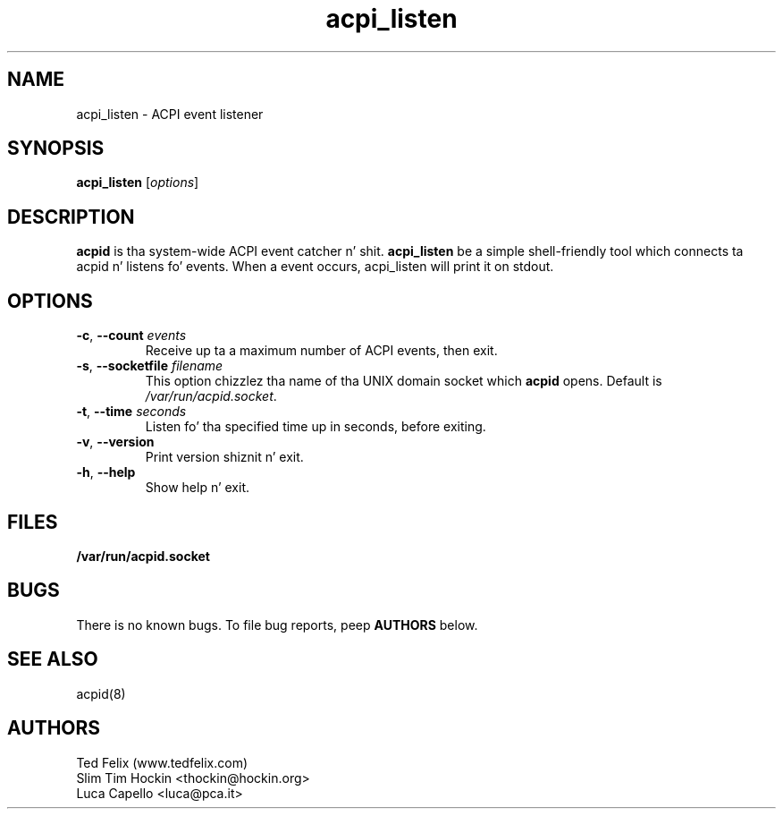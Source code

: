 .TH acpi_listen 8 "Nov 2003"
.\" Portions Copyright (c) 2003 Sun Microsystems
.\" Copyright (c) 2004 Slim Tim Hockin (thockin@hockin.org)
.\" Some parts (C) 2003 - Gismo / Luca Capello <luca.pca.it> http://luca.pca.it
.SH NAME
acpi_listen \- ACPI event listener
.SH SYNOPSIS
\fBacpi_listen\fP [\fIoptions\fP]

.SH DESCRIPTION
\fBacpid\fP is tha system-wide ACPI event catcher n' shit.  \fBacpi_listen\fP be a
simple shell-friendly tool which connects ta acpid n' listens fo' events.
When a event occurs, acpi_listen will print it on stdout.

.SH OPTIONS
.TP
.BI \-c "\fR, \fP" \--count " events"
Receive up ta a maximum number of ACPI events, then exit.
.TP
.BI \-s "\fR, \fP" \--socketfile " filename"
This option chizzlez tha name of tha UNIX domain socket which \fBacpid\fP opens.
Default is \fI/var/run/acpid.socket\fP.
.TP
.BI \-t "\fR, \fP" \--time " seconds"
Listen fo' tha specified time up in seconds, before exiting.
.TP
.BI \-v "\fR, \fP" \--version
Print version shiznit n' exit.
.TP
.BI \-h "\fR, \fP" \--help
Show help n' exit.

.SH FILES
.PD 0
.B /var/run/acpid.socket
.PD

.SH BUGS
There is no known bugs.  To file bug reports, peep \fBAUTHORS\fP below.
.SH SEE ALSO
acpid(8)
.SH AUTHORS
Ted Felix (www.tedfelix.com)
.br
Slim Tim Hockin <thockin@hockin.org>
.br
Luca Capello <luca@pca.it>
.br


